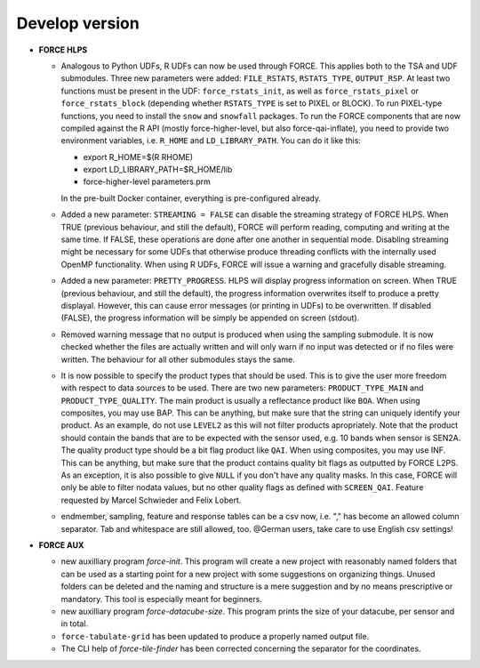 .. _vdev:

Develop version
===============

- **FORCE HLPS**

  - Analogous to Python UDFs, R UDFs can now be used through FORCE. This applies both to
    the TSA and UDF submodules. Three new parameters were added: ``FILE_RSTATS``, ``RSTATS_TYPE``,
    ``OUTPUT_RSP``. At least two functions must be present in the UDF: ``force_rstats_init``, as well as
    ``force_rstats_pixel`` or ``force_rstats_block`` (depending whether ``RSTATS_TYPE`` is set to PIXEL
    or BLOCK). To run PIXEL-type functions, you need to install the ``snow`` and ``snowfall`` packages. 
    To run the FORCE components that are now compiled against the R API (mostly force-higher-level, 
    but also force-qai-inflate), you need to provide two environment variables, i.e.
    ``R_HOME`` and ``LD_LIBRARY_PATH``. You can do it like this:

    - export R_HOME=$(R RHOME)
    - export LD_LIBRARY_PATH=$R_HOME/lib
    - force-higher-level parameters.prm

    In the pre-built Docker container, everything is pre-configured already.

  - Added a new parameter: ``STREAMING = FALSE`` can disable the streaming strategy of FORCE HLPS.
    When TRUE (previous behaviour, and still the default), FORCE will perform reading, computing and 
    writing at the same time. If FALSE, these operations are done after one another in sequential mode.
    Disabling streaming might be necessary for some UDFs that otherwise produce threading conflicts 
    with the internally used OpenMP functionality. When using R UDFs, FORCE will issue a warning and
    gracefully disable streaming.

  - Added a new parameter: ``PRETTY_PROGRESS``. HLPS  will display progress information on screen. 
    When TRUE (previous behaviour, and still the default), the progress information overwrites itself 
    to produce a pretty displayal. However, this can cause error messages (or printing in UDFs) to be 
    overwritten. If disabled (FALSE), the progress information will be simply be appended  on screen (stdout).
  
  - Removed warning message that no output is produced when using the sampling submodule.
    It is now checked whether the files are actually written and will only warn if 
    no input was detected or if no files were written. 
    The behaviour for all other submodules stays the same.

  - It is now possible to specify the product types that should be used. This is to give the user more freedom
    with respect to data sources to be used. 
    There are two new parameters:
    ``PRODUCT_TYPE_MAIN`` and ``PRODUCT_TYPE_QUALITY``. The main product is usually a reflectance product like ``BOA``.
    When using composites, you may use BAP. This can be anything, but make sure that the string can uniquely 
    identify your product. As an example, do not use ``LEVEL2`` as this will not filter products apropriately.
    Note that the product should contain the bands that are to be expected with the sensor used, e.g. 10 bands 
    when sensor is SEN2A. The quality product type should be a bit flag product like ``QAI``. When using composites, 
    you may use INF. This can be anything, but make sure that the product contains quality bit flags as outputted 
    by FORCE L2PS. As an exception, it is also possible to give ``NULL`` if you don't have any quality masks.
    In this case, FORCE will only be able to filter nodata values, but no other quality flags as defined with ``SCREEN_QAI``.
    Feature requested by Marcel Schwieder and Felix Lobert.

  - endmember, sampling, feature and response tables can be a csv now, i.e. "," has become an allowed column separator. 
    Tab and whitespace are still allowed, too.
    @German users, take care to use English csv settings!


- **FORCE AUX**

  - new auxilliary program `force-init`.
    This program will create a new project with reasonably named folders that
    can be used as a starting point for a new project with some suggestions 
    on organizing things. 
    Unused folders can be deleted and the naming and structure is a mere suggestion and by no 
    means prescriptive or mandatory.
    This tool is especially meant for beginners.

  - new auxilliary program `force-datacube-size`.
    This program prints the size of your datacube, per sensor and in total.

  - ``force-tabulate-grid`` has been updated to produce a properly named output file.

  - The CLI help of `force-tile-finder` has been corrected concerning the separator for the coordinates.

  .. -- No further changes yet.
